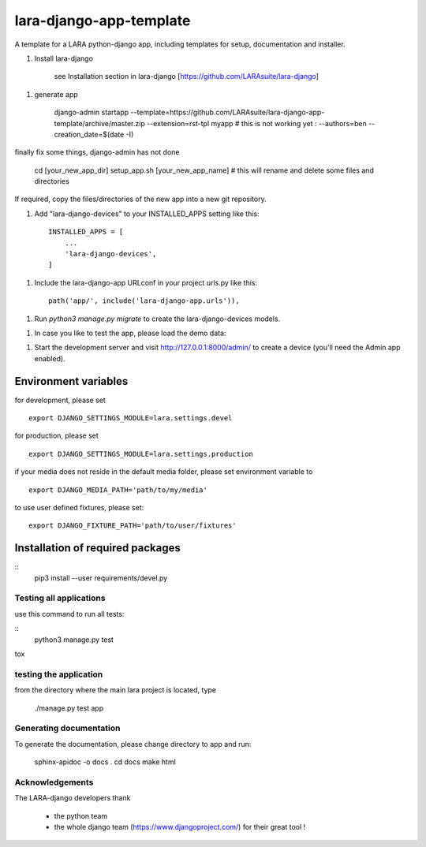 lara-django-app-template
=========================

A template for a LARA python-django app, including templates for setup, documentation and installer. 


1. Install lara-django
   
    see Installation section in lara-django [https://github.com/LARAsuite/lara-django]
   
1. generate app

    django-admin startapp --template=https://github.com/LARAsuite/lara-django-app-template/archive/master.zip --extension=rst-tpl  myapp
    # this is not working yet : --authors=ben --creation_date=$(date -I)
  
finally fix some things, django-admin has not done
  
    cd [your_new_app_dir]
    setup_app.sh [your_new_app_name]  # this will rename and delete some files and directories 

If required, copy the files/directories of the new app into a new git repository.

1. Add "lara-django-devices" to your INSTALLED_APPS setting like this::
    
    INSTALLED_APPS = [
        ...
        'lara-django-devices',
    ]

1. Include the lara-django-app URLconf in your project urls.py like this::

    path('app/', include('lara-django-app.urls')),

1. Run `python3 manage.py migrate` to create the lara-django-devices models.

1. In case you like to test the app, please load the demo data:

1. Start the development server and visit http://127.0.0.1:8000/admin/
   to create a device (you'll need the Admin app enabled).

Environment variables
----------------------

for development, please set
::
    export DJANGO_SETTINGS_MODULE=lara.settings.devel

for production, please set
::
    export DJANGO_SETTINGS_MODULE=lara.settings.production
    
if your media does not reside in the default media folder, please set environment variable to
::
    export DJANGO_MEDIA_PATH='path/to/my/media'

to use user defined fixtures, please set:
::
    export DJANGO_FIXTURE_PATH='path/to/user/fixtures'



Installation of required packages
---------------------------------
::
    pip3 install --user requirements/devel.py


Testing all applications
________________________

use this command to run all tests:

::
    python3 manage.py test
   
tox
   
testing the application
_________________________


from the directory where the main lara project is located, type

    ./manage.py test app

    

Generating documentation
________________________

To generate the documentation, please change directory to app and run:

    sphinx-apidoc -o docs .
    cd docs
    make html
    

Acknowledgements
________________

The LARA-django developers thank 

    * the python team
    * the whole django team (https://www.djangoproject.com/) for their great tool !
       
.. _Django: https://www.djangoproject.com/
.. _LARA: https://github.com/LARAsuite/
.. _pip: https://pypi.python.org/pypi/pip

